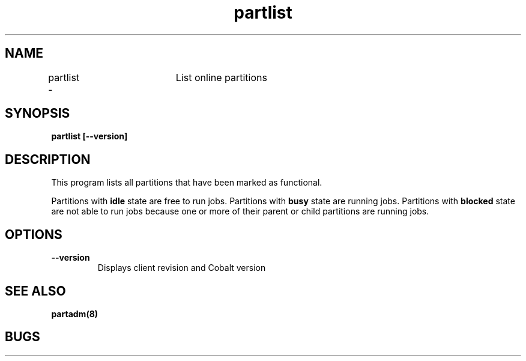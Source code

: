 .TH "partlist" 1
.SH "NAME"
partlist \-	List online partitions
.SH "SYNOPSIS"
.B partlist [--version]
.SH "DESCRIPTION"
.TP
This program lists all partitions that have been marked as functional. 
.PP
Partitions with 
.B idle 
state are free to run jobs. Partitions with 
.B busy 
state are running jobs. Partitions with 
.B blocked 
state are not able to run jobs because one or more of their parent or child partitions are running jobs.
.SH OPTIONS
.TP
.B \-\-version
Displays client revision and Cobalt version
.SH "SEE ALSO"
.BR partadm(8)
.SH "BUGS"
